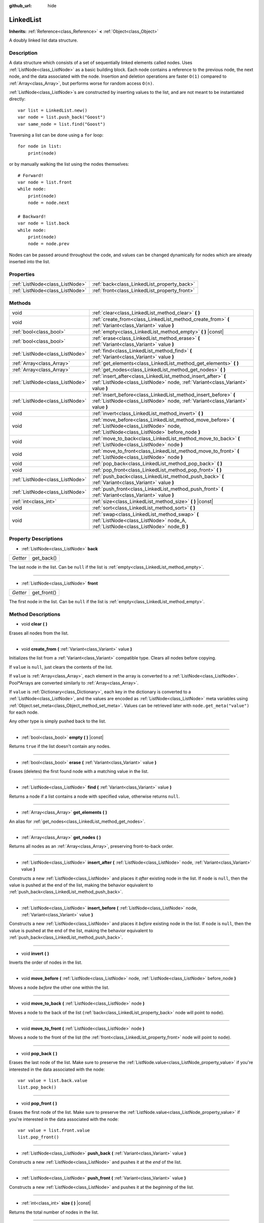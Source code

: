 :github_url: hide

.. Generated automatically by doc/tools/make_rst.py in Godot's source tree.
.. DO NOT EDIT THIS FILE, but the LinkedList.xml source instead.
.. The source is found in doc/classes or modules/<name>/doc_classes.

.. _class_LinkedList:

LinkedList
==========

**Inherits:** :ref:`Reference<class_Reference>` **<** :ref:`Object<class_Object>`

A doubly linked list data structure.

Description
-----------

A data structure which consists of a set of sequentially linked elements called nodes. Uses :ref:`ListNode<class_ListNode>` as a basic building block. Each node contains a reference to the previous node, the next node, and the data associated with the node. Insertion and deletion operations are faster ``O(1)`` compared to :ref:`Array<class_Array>`, but performs worse for random access ``O(n)``.

:ref:`ListNode<class_ListNode>`\ s are constructed by inserting values to the list, and are not meant to be instantiated directly:

::

    var list = LinkedList.new()
    var node = list.push_back("Goost")
    var same_node = list.find("Goost")

Traversing a list can be done using a ``for`` loop:

::

    for node in list:
        print(node)

or by manually walking the list using the nodes themselves:

::

    # Forward!
    var node = list.front
    while node:
        print(node)
        node = node.next
    
    # Backward!
    var node = list.back
    while node:
        print(node)
        node = node.prev

Nodes can be passed around throughout the code, and values can be changed dynamically for nodes which are already inserted into the list.

Properties
----------

+---------------------------------+-----------------------------------------------+
| :ref:`ListNode<class_ListNode>` | :ref:`back<class_LinkedList_property_back>`   |
+---------------------------------+-----------------------------------------------+
| :ref:`ListNode<class_ListNode>` | :ref:`front<class_LinkedList_property_front>` |
+---------------------------------+-----------------------------------------------+

Methods
-------

+---------------------------------+-------------------------------------------------------------------------------------------------------------------------------------------------------+
| void                            | :ref:`clear<class_LinkedList_method_clear>` **(** **)**                                                                                               |
+---------------------------------+-------------------------------------------------------------------------------------------------------------------------------------------------------+
| void                            | :ref:`create_from<class_LinkedList_method_create_from>` **(** :ref:`Variant<class_Variant>` value **)**                                               |
+---------------------------------+-------------------------------------------------------------------------------------------------------------------------------------------------------+
| :ref:`bool<class_bool>`         | :ref:`empty<class_LinkedList_method_empty>` **(** **)** |const|                                                                                       |
+---------------------------------+-------------------------------------------------------------------------------------------------------------------------------------------------------+
| :ref:`bool<class_bool>`         | :ref:`erase<class_LinkedList_method_erase>` **(** :ref:`Variant<class_Variant>` value **)**                                                           |
+---------------------------------+-------------------------------------------------------------------------------------------------------------------------------------------------------+
| :ref:`ListNode<class_ListNode>` | :ref:`find<class_LinkedList_method_find>` **(** :ref:`Variant<class_Variant>` value **)**                                                             |
+---------------------------------+-------------------------------------------------------------------------------------------------------------------------------------------------------+
| :ref:`Array<class_Array>`       | :ref:`get_elements<class_LinkedList_method_get_elements>` **(** **)**                                                                                 |
+---------------------------------+-------------------------------------------------------------------------------------------------------------------------------------------------------+
| :ref:`Array<class_Array>`       | :ref:`get_nodes<class_LinkedList_method_get_nodes>` **(** **)**                                                                                       |
+---------------------------------+-------------------------------------------------------------------------------------------------------------------------------------------------------+
| :ref:`ListNode<class_ListNode>` | :ref:`insert_after<class_LinkedList_method_insert_after>` **(** :ref:`ListNode<class_ListNode>` node, :ref:`Variant<class_Variant>` value **)**       |
+---------------------------------+-------------------------------------------------------------------------------------------------------------------------------------------------------+
| :ref:`ListNode<class_ListNode>` | :ref:`insert_before<class_LinkedList_method_insert_before>` **(** :ref:`ListNode<class_ListNode>` node, :ref:`Variant<class_Variant>` value **)**     |
+---------------------------------+-------------------------------------------------------------------------------------------------------------------------------------------------------+
| void                            | :ref:`invert<class_LinkedList_method_invert>` **(** **)**                                                                                             |
+---------------------------------+-------------------------------------------------------------------------------------------------------------------------------------------------------+
| void                            | :ref:`move_before<class_LinkedList_method_move_before>` **(** :ref:`ListNode<class_ListNode>` node, :ref:`ListNode<class_ListNode>` before_node **)** |
+---------------------------------+-------------------------------------------------------------------------------------------------------------------------------------------------------+
| void                            | :ref:`move_to_back<class_LinkedList_method_move_to_back>` **(** :ref:`ListNode<class_ListNode>` node **)**                                            |
+---------------------------------+-------------------------------------------------------------------------------------------------------------------------------------------------------+
| void                            | :ref:`move_to_front<class_LinkedList_method_move_to_front>` **(** :ref:`ListNode<class_ListNode>` node **)**                                          |
+---------------------------------+-------------------------------------------------------------------------------------------------------------------------------------------------------+
| void                            | :ref:`pop_back<class_LinkedList_method_pop_back>` **(** **)**                                                                                         |
+---------------------------------+-------------------------------------------------------------------------------------------------------------------------------------------------------+
| void                            | :ref:`pop_front<class_LinkedList_method_pop_front>` **(** **)**                                                                                       |
+---------------------------------+-------------------------------------------------------------------------------------------------------------------------------------------------------+
| :ref:`ListNode<class_ListNode>` | :ref:`push_back<class_LinkedList_method_push_back>` **(** :ref:`Variant<class_Variant>` value **)**                                                   |
+---------------------------------+-------------------------------------------------------------------------------------------------------------------------------------------------------+
| :ref:`ListNode<class_ListNode>` | :ref:`push_front<class_LinkedList_method_push_front>` **(** :ref:`Variant<class_Variant>` value **)**                                                 |
+---------------------------------+-------------------------------------------------------------------------------------------------------------------------------------------------------+
| :ref:`int<class_int>`           | :ref:`size<class_LinkedList_method_size>` **(** **)** |const|                                                                                         |
+---------------------------------+-------------------------------------------------------------------------------------------------------------------------------------------------------+
| void                            | :ref:`sort<class_LinkedList_method_sort>` **(** **)**                                                                                                 |
+---------------------------------+-------------------------------------------------------------------------------------------------------------------------------------------------------+
| void                            | :ref:`swap<class_LinkedList_method_swap>` **(** :ref:`ListNode<class_ListNode>` node_A, :ref:`ListNode<class_ListNode>` node_B **)**                  |
+---------------------------------+-------------------------------------------------------------------------------------------------------------------------------------------------------+

Property Descriptions
---------------------

.. _class_LinkedList_property_back:

- :ref:`ListNode<class_ListNode>` **back**

+----------+------------+
| *Getter* | get_back() |
+----------+------------+

The last node in the list. Can be ``null`` if the list is :ref:`empty<class_LinkedList_method_empty>`.

----

.. _class_LinkedList_property_front:

- :ref:`ListNode<class_ListNode>` **front**

+----------+-------------+
| *Getter* | get_front() |
+----------+-------------+

The first node in the list. Can be ``null`` if the list is :ref:`empty<class_LinkedList_method_empty>`.

Method Descriptions
-------------------

.. _class_LinkedList_method_clear:

- void **clear** **(** **)**

Erases all nodes from the list.

----

.. _class_LinkedList_method_create_from:

- void **create_from** **(** :ref:`Variant<class_Variant>` value **)**

Initializes the list from a :ref:`Variant<class_Variant>` compatible type. Clears all nodes before copying.

If ``value`` is ``null``, just clears the contents of the list.

If ``value`` is :ref:`Array<class_Array>`, each element in the array is converted to a :ref:`ListNode<class_ListNode>`. Pool\*Arrays are converted similarly to :ref:`Array<class_Array>`.

If ``value`` is :ref:`Dictionary<class_Dictionary>`, each key in the dictionary is converted to a :ref:`ListNode<class_ListNode>`, and the values are encoded as :ref:`ListNode<class_ListNode>` meta variables using :ref:`Object.set_meta<class_Object_method_set_meta>`. Values can be retrieved later with ``node.get_meta("value")`` for each node.

Any other type is simply pushed back to the list.

----

.. _class_LinkedList_method_empty:

- :ref:`bool<class_bool>` **empty** **(** **)** |const|

Returns ``true`` if the list doesn't contain any nodes.

----

.. _class_LinkedList_method_erase:

- :ref:`bool<class_bool>` **erase** **(** :ref:`Variant<class_Variant>` value **)**

Erases (deletes) the first found node with a matching value in the list.

----

.. _class_LinkedList_method_find:

- :ref:`ListNode<class_ListNode>` **find** **(** :ref:`Variant<class_Variant>` value **)**

Returns a node if a list contains a node with specified value, otherwise returns ``null``.

----

.. _class_LinkedList_method_get_elements:

- :ref:`Array<class_Array>` **get_elements** **(** **)**

An alias for :ref:`get_nodes<class_LinkedList_method_get_nodes>`.

----

.. _class_LinkedList_method_get_nodes:

- :ref:`Array<class_Array>` **get_nodes** **(** **)**

Returns all nodes as an :ref:`Array<class_Array>`, preserving front-to-back order.

----

.. _class_LinkedList_method_insert_after:

- :ref:`ListNode<class_ListNode>` **insert_after** **(** :ref:`ListNode<class_ListNode>` node, :ref:`Variant<class_Variant>` value **)**

Constructs a new :ref:`ListNode<class_ListNode>` and places it *after* existing node in the list. If ``node`` is ``null``, then the value is pushed at the end of the list, making the behavior equivalent to :ref:`push_back<class_LinkedList_method_push_back>`.

----

.. _class_LinkedList_method_insert_before:

- :ref:`ListNode<class_ListNode>` **insert_before** **(** :ref:`ListNode<class_ListNode>` node, :ref:`Variant<class_Variant>` value **)**

Constructs a new :ref:`ListNode<class_ListNode>` and places it *before* existing node in the list. If ``node`` is ``null``, then the value is pushed at the end of the list, making the behavior equivalent to :ref:`push_back<class_LinkedList_method_push_back>`.

----

.. _class_LinkedList_method_invert:

- void **invert** **(** **)**

Inverts the order of nodes in the list.

----

.. _class_LinkedList_method_move_before:

- void **move_before** **(** :ref:`ListNode<class_ListNode>` node, :ref:`ListNode<class_ListNode>` before_node **)**

Moves a node *before* the other one within the list.

----

.. _class_LinkedList_method_move_to_back:

- void **move_to_back** **(** :ref:`ListNode<class_ListNode>` node **)**

Moves a node to the back of the list (:ref:`back<class_LinkedList_property_back>` node will point to ``node``).

----

.. _class_LinkedList_method_move_to_front:

- void **move_to_front** **(** :ref:`ListNode<class_ListNode>` node **)**

Moves a node to the front of the list (the :ref:`front<class_LinkedList_property_front>` node will point to ``node``).

----

.. _class_LinkedList_method_pop_back:

- void **pop_back** **(** **)**

Erases the last node of the list. Make sure to preserve the :ref:`ListNode.value<class_ListNode_property_value>` if you're interested in the data associated with the node:

::

    var value = list.back.value
    list.pop_back()

----

.. _class_LinkedList_method_pop_front:

- void **pop_front** **(** **)**

Erases the first node of the list. Make sure to preserve the :ref:`ListNode.value<class_ListNode_property_value>` if you're interested in the data associated with the node:

::

    var value = list.front.value
    list.pop_front()

----

.. _class_LinkedList_method_push_back:

- :ref:`ListNode<class_ListNode>` **push_back** **(** :ref:`Variant<class_Variant>` value **)**

Constructs a new :ref:`ListNode<class_ListNode>` and pushes it at the *end* of the list.

----

.. _class_LinkedList_method_push_front:

- :ref:`ListNode<class_ListNode>` **push_front** **(** :ref:`Variant<class_Variant>` value **)**

Constructs a new :ref:`ListNode<class_ListNode>` and pushes it at the *beginning* of the list.

----

.. _class_LinkedList_method_size:

- :ref:`int<class_int>` **size** **(** **)** |const|

Returns the total number of nodes in the list.

----

.. _class_LinkedList_method_sort:

- void **sort** **(** **)**

Sorts the list in alphabetical order if the list contains :ref:`String<class_String>`\ s. If the list contains nodes with different types of values, these are sorted according to the order of type in :ref:`Variant<class_Variant>`.

----

.. _class_LinkedList_method_swap:

- void **swap** **(** :ref:`ListNode<class_ListNode>` node_A, :ref:`ListNode<class_ListNode>` node_B **)**

Moves ``node_A`` to the position of ``node_B``, and moves ``node_B`` to the original position of ``node_A``. If ``node_A == node_B``, does nothing.

.. |virtual| replace:: :abbr:`virtual (This method should typically be overridden by the user to have any effect.)`
.. |const| replace:: :abbr:`const (This method has no side effects. It doesn't modify any of the instance's member variables.)`
.. |vararg| replace:: :abbr:`vararg (This method accepts any number of arguments after the ones described here.)`
